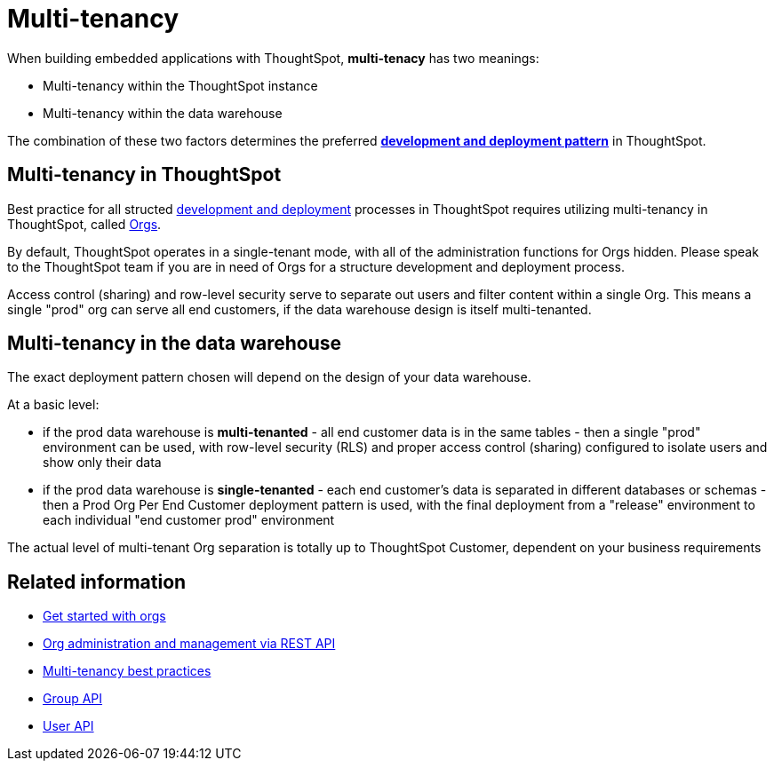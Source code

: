 = Multi-tenancy

:page-title: Multi-tenancy overview
:page-pageid: multi-tenancy
:page-description: You can set up your ThoughtSpot instance as a multi-tenant cluster

When building embedded applications with ThoughtSpot, *multi-tenacy* has two meanings:

- Multi-tenancy within the ThoughtSpot instance
- Multi-tenancy within the data warehouse

The combination of these two factors determines the preferred *xref:development-and-deployment.adoc[development and deployment pattern]* in ThoughtSpot.

== Multi-tenancy in ThoughtSpot
Best practice for all structed xref:development-and-deployment.adoc[development and deployment] processes in ThoughtSpot requires utilizing multi-tenancy in ThoughtSpot, called xref:orgs.adoc[Orgs].

By default, ThoughtSpot operates in a single-tenant mode, with all of the administration functions for Orgs hidden. Please speak to the ThoughtSpot team if you are in need of Orgs for a structure development and deployment process. 

Access control (sharing) and row-level security serve to separate out users and filter content within a single Org. This means a single "prod" org can serve all end customers, if the data warehouse design is itself multi-tenanted. 

== Multi-tenancy in the data warehouse
The exact deployment pattern chosen will depend on the design of your data warehouse.

At a basic level:

- if the prod data warehouse is *multi-tenanted* - all end customer data is in the same tables - then a single "prod" environment can be used, with row-level security (RLS) and proper access control (sharing) configured to isolate users and show only their data

- if the prod data warehouse is *single-tenanted* - each end customer’s data is separated in different databases or schemas - then a Prod Org Per End Customer deployment pattern is used, with the final deployment from a "release" environment to each individual "end customer prod" environment

The actual level of multi-tenant Org separation is totally up to ThoughtSpot Customer, dependent on your business requirements

== Related information

* xref:orgs.adoc#_get_started_with_orgs[Get started with orgs]
* xref:org-manage-api.adoc[Org administration and management via REST API]
* xref:multi-tenancy-best-practices.adoc#_best_practices_for_multi_tenant_database_and_single_tenant_databases_models[Multi-tenancy best practices]
* xref:group-api.adoc[Group API]
* xref:user-api.adoc[User API]
